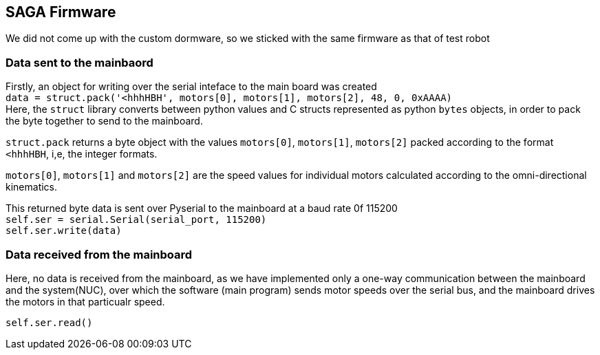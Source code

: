 == SAGA Firmware

We did not come up with the custom dormware, so we sticked with the same firmware as that of test robot

=== Data sent to the mainbaord

Firstly, an object for writing over the serial inteface to the main board was created   +
``
data = struct.pack('<hhhHBH', motors[0], motors[1], motors[2], 48, 0, 0xAAAA)   +
``
Here, the `struct` library converts between python values and C structs represented as python `bytes` objects, in order to pack the byte together to send to the mainboard.

`struct.pack` returns a byte object with the values `motors[0]`, `motors[1]`, `motors[2]` packed according to the format `<hhhHBH`, i,e, the integer formats.

`motors[0]`, `motors[1]` and `motors[2]` are the speed values for individual motors calculated according to the omni-directional kinematics.

This returned byte data is sent over Pyserial to the mainboard at a baud rate 0f 115200     +
``
self.ser = serial.Serial(serial_port, 115200)   +
self.ser.write(data)    +
``

=== Data received from the mainboard

Here, no data is received from the mainboard, as we have implemented only a one-way communication between the mainboard and the system(NUC), over which the software (main program) sends motor speeds over the serial bus, and the mainboard drives the motors in that particualr speed.

``
self.ser.read()     +
``